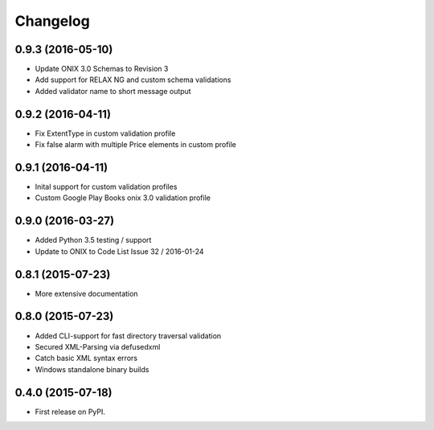 =========
Changelog
=========

0.9.3 (2016-05-10)
------------------
* Update ONIX 3.0 Schemas to Revision 3
* Add support for RELAX NG and custom schema validations
* Added validator name to short message output

0.9.2 (2016-04-11)
------------------
* Fix ExtentType in custom validation profile
* Fix false alarm with multiple Price elements in custom profile

0.9.1 (2016-04-11)
------------------
* Inital support for custom validation profiles
* Custom Google Play Books onix 3.0 validation profile

0.9.0 (2016-03-27)
------------------

* Added Python 3.5 testing / support
* Update to ONIX to Code List Issue 32 / 2016-01-24

0.8.1 (2015-07-23)
------------------

* More extensive documentation

0.8.0 (2015-07-23)
------------------

* Added CLI-support for fast directory traversal validation
* Secured XML-Parsing via defusedxml
* Catch basic XML syntax errors
* Windows standalone binary builds

0.4.0 (2015-07-18)
------------------

* First release on PyPI.

